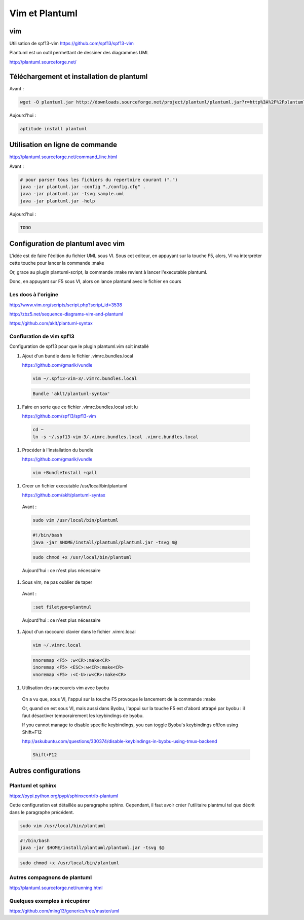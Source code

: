 



***************
Vim et Plantuml
***************


vim
===
Utilisation de spf13-vim
https://github.com/spf13/spf13-vim



Plantuml est un outil permettant de dessiner des diagrammes UML

http://plantuml.sourceforge.net/


Téléchargement et installation de plantuml
============================================

Avant :

.. code::

  wget -O plantuml.jar http://downloads.sourceforge.net/project/plantuml/plantuml.jar?r=http%3A%2F%2Fplantuml.sourceforge.net%2Fdownload.html&ts=1384375181&use_mirror=freefr

Aujourd'hui :

.. code::

  aptitude install plantuml


Utilisation en ligne de commande
================================
http://plantuml.sourceforge.net/command_line.html

Avant :

.. code::

  # pour parser tous les fichiers du repertoire courant (".")
  java -jar plantuml.jar -config "./config.cfg" .
  java -jar plantuml.jar -tsvg sample.uml
  java -jar plantuml.jar -help

Aujourd'hui :

.. code::

  TODO


Configuration de plantuml avec vim
==================================

L'idée est de faire l'édition du fichier UML sous VI.
Sous cet editeur, en appuyant sur la touche F5,
alors, VI va interpréter cette touche pour lancer la commande :make

Or, grace au plugin plantuml-script, la commande :make revient à lancer
l'executable plantuml.

Donc, en appuyant sur F5 sous VI, alors on lance plantuml avec le fichier en cours

Les docs à l'origine
--------------------
http://www.vim.org/scripts/script.php?script_id=3538

http://zbz5.net/sequence-diagrams-vim-and-plantuml

https://github.com/aklt/plantuml-syntax

Confiuration de vim spf13
-------------------------
Configuration de spf13 pour que le plugin plantuml.vim soit installé

#. Ajout d'un bundle dans le fichier .vimrc.bundles.local

   https://github.com/gmarik/vundle

  .. code::

    vim ~/.spf13-vim-3/.vimrc.bundles.local

  .. code::

    Bundle 'aklt/plantuml-syntax'

#. Faire en sorte que ce fichier .vimrc.bundles.local soit lu

   https://github.com/spf13/spf13-vim

  .. code::

    cd ~
    ln -s ~/.spf13-vim-3/.vimrc.bundles.local .vimrc.bundles.local

#. Procéder à l'installation du bundle

   https://github.com/gmarik/vundle

  .. code::

    vim +BundleInstall +qall

#. Creer un fichier executable /usr/local/bin/plantuml

   https://github.com/aklt/plantuml-syntax

  Avant :

  .. code::

    sudo vim /usr/local/bin/plantuml

  .. code::

    #!/bin/bash
    java -jar $HOME/install/plantuml/plantuml.jar -tsvg $@

  .. code::

    sudo chmod +x /usr/local/bin/plantuml

  Aujourd'hui : ce n'est plus nécessaire

#. Sous vim, ne pas oublier de taper

  Avant :

  .. code::

    :set filetype=plantmul

  Aujourd'hui : ce n'est plus nécessaire


#. Ajout d'un raccourci clavier dans le fichier .vimrc.local

  .. code::

    vim ~/.vimrc.local

  .. code::

    nnoremap <F5> :w<CR>:make<CR>
    inoremap <F5> <ESC>:w<CR>:make<CR>
    vnoremap <F5> :<C-U>:w<CR>:make<CR>


#. Utilisation des raccourcis vim avec byobu

  On a vu que, sous VI, l'appui sur la touche F5 provoque le lancement de la commande :make

  Or, quand on est sous VI, mais aussi dans Byobu, l'appui sur la touche F5 est d'abord
  attrapé par byobu : il faut désactiver temporairement les keybindings de byobu.

  If you cannot manage to disable specific keybindings,
  you can toggle Byobu's keybindings off/on using
  Shift+F12 

  http://askubuntu.com/questions/330374/disable-keybindings-in-byobu-using-tmux-backend

  .. code::

    Shift+F12 

Autres configurations
=====================
Plantuml et sphinx
------------------
https://pypi.python.org/pypi/sphinxcontrib-plantuml

Cette configuration est détaillée au paragraphe sphinx.
Cependant, il faut avoir créer l'utilitaire plantmul tel que décrit dans le paragraphe précédent.

.. code::

  sudo vim /usr/local/bin/plantuml

.. code::

  #!/bin/bash
  java -jar $HOME/install/plantuml/plantuml.jar -tsvg $@

.. code::

  sudo chmod +x /usr/local/bin/plantuml

Autres compagnons de plantuml
-----------------------------
http://plantuml.sourceforge.net/running.html

Quelques exemples à récupérer
-----------------------------
https://github.com/ming13/generics/tree/master/uml

